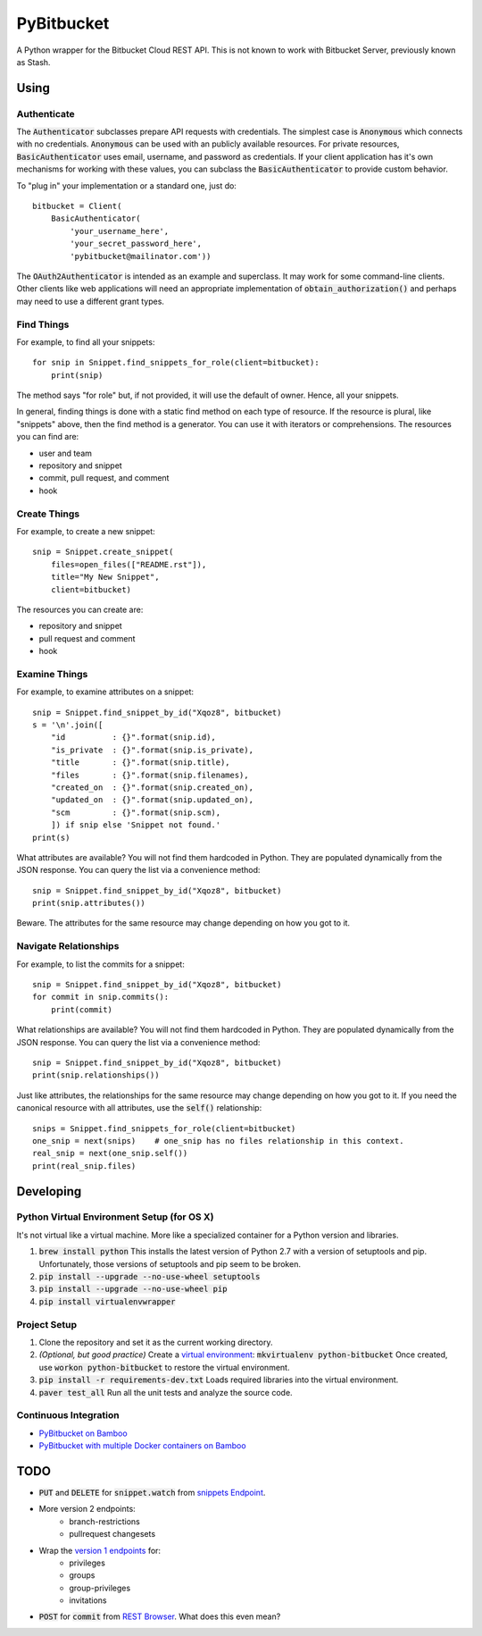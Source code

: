 =============
 PyBitbucket
=============

A Python wrapper for the Bitbucket Cloud REST API.
This is not known to work with Bitbucket Server,
previously known as Stash.

-----
Using
-----

Authenticate
============

The :code:`Authenticator` subclasses prepare API requests with credentials.
The simplest case is :code:`Anonymous` which connects with no credentials.
:code:`Anonymous` can be used with an publicly available resources.
For private resources,
:code:`BasicAuthenticator` uses email, username, and password as credentials.
If your client application has it's own mechanisms for working with these values,
you can subclass the :code:`BasicAuthenticator` to provide custom behavior.

To "plug in" your implementation or a standard one, just do:

::

    bitbucket = Client(
        BasicAuthenticator(
            'your_username_here',
            'your_secret_password_here',
            'pybitbucket@mailinator.com'))

The :code:`OAuth2Authenticator` is intended as an example and superclass.
It may work for some command-line clients.
Other clients like web applications
will need an appropriate implementation of :code:`obtain_authorization()`
and perhaps may need to use a different grant types.

Find Things
===========

For example, to find all your snippets:

::

    for snip in Snippet.find_snippets_for_role(client=bitbucket):
        print(snip)

The method says "for role" but, if not provided, it will use the default of owner.
Hence, all your snippets.

In general, finding things is done with a static find method on each type of resource.
If the resource is plural, like "snippets" above, then the find method is a generator.
You can use it with iterators or comprehensions.
The resources you can find are:

* user and team
* repository and snippet
* commit, pull request, and comment
* hook

Create Things
=============

For example, to create a new snippet:

::

    snip = Snippet.create_snippet(
        files=open_files(["README.rst"]),
        title="My New Snippet",
        client=bitbucket)

The resources you can create are:

* repository and snippet
* pull request and comment
* hook

Examine Things
==============

For example, to examine attributes on a snippet:

::

    snip = Snippet.find_snippet_by_id("Xqoz8", bitbucket)
    s = '\n'.join([
        "id          : {}".format(snip.id),
        "is_private  : {}".format(snip.is_private),
        "title       : {}".format(snip.title),
        "files       : {}".format(snip.filenames),
        "created_on  : {}".format(snip.created_on),
        "updated_on  : {}".format(snip.updated_on),
        "scm         : {}".format(snip.scm),
        ]) if snip else 'Snippet not found.'
    print(s)

What attributes are available?
You will not find them hardcoded in Python.
They are populated dynamically from the JSON response.
You can query the list via a convenience method:

::

    snip = Snippet.find_snippet_by_id("Xqoz8", bitbucket)
    print(snip.attributes())

Beware. The attributes for the same resource may change depending on how you got to it.

Navigate Relationships
======================

For example, to list the commits for a snippet:

::

    snip = Snippet.find_snippet_by_id("Xqoz8", bitbucket)
    for commit in snip.commits():
        print(commit)

What relationships are available?
You will not find them hardcoded in Python.
They are populated dynamically from the JSON response.
You can query the list via a convenience method:

::

    snip = Snippet.find_snippet_by_id("Xqoz8", bitbucket)
    print(snip.relationships())

Just like attributes, the relationships for the same resource may change depending on how you got to it.
If you need the canonical resource with all attributes, use the :code:`self()` relationship:

::

    snips = Snippet.find_snippets_for_role(client=bitbucket)
    one_snip = next(snips)    # one_snip has no files relationship in this context.
    real_snip = next(one_snip.self())
    print(real_snip.files)

----------
Developing
----------

Python Virtual Environment Setup (for OS X)
===========================================

It's not virtual like a virtual machine. More like a specialized container for a Python version and libraries.

1. :code:`brew install python` This installs the latest version of Python 2.7 with a version of setuptools and pip. Unfortunately, those versions of setuptools and pip seem to be broken.
2. :code:`pip install --upgrade --no-use-wheel setuptools`
3. :code:`pip install --upgrade --no-use-wheel pip`
4. :code:`pip install virtualenvwrapper`

Project Setup
=============

1. Clone the repository and set it as the current working directory.
2. *(Optional, but good practice)* Create a `virtual environment <http://docs.python-guide.org/en/latest/dev/virtualenvs/>`_: :code:`mkvirtualenv python-bitbucket` Once created, use :code:`workon python-bitbucket` to restore the virtual environment.
3. :code:`pip install -r requirements-dev.txt` Loads required libraries into the virtual environment.
4. :code:`paver test_all` Run all the unit tests and analyze the source code.

Continuous Integration
======================

* `PyBitbucket on Bamboo <https://opensource.atlassian.net/builds/browse/PY-PYBB/>`_
* `PyBitbucket with multiple Docker containers on Bamboo <https://opensource.atlassian.net/builds/browse/PY-PYBBN/>`_

----
TODO
----

* :code:`PUT` and :code:`DELETE` for :code:`snippet.watch` from `snippets Endpoint <https://confluence.atlassian.com/display/BITBUCKET/snippets+endpoint>`_.
* More version 2 endpoints:
    - branch-restrictions
    - pullrequest changesets
* Wrap the `version 1 endpoints <https://confluence.atlassian.com/display/BITBUCKET/Version+1>`_ for:
    - privileges
    - groups
    - group-privileges
    - invitations
* :code:`POST` for :code:`commit` from `REST Browser <http://restbrowser.bitbucket.org/>`_. What does this even mean?
